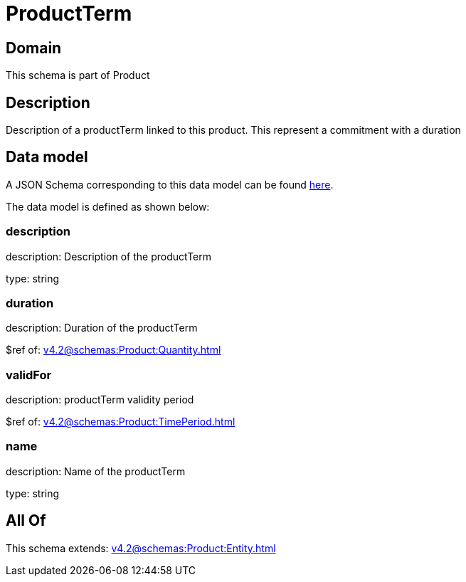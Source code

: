 = ProductTerm

[#domain]
== Domain

This schema is part of Product

[#description]
== Description

Description of a productTerm linked to this product. This represent a commitment with a duration


[#data_model]
== Data model

A JSON Schema corresponding to this data model can be found https://tmforum.org[here].

The data model is defined as shown below:


=== description
description: Description of the productTerm

type: string


=== duration
description: Duration of the productTerm

$ref of: xref:v4.2@schemas:Product:Quantity.adoc[]


=== validFor
description: productTerm validity period

$ref of: xref:v4.2@schemas:Product:TimePeriod.adoc[]


=== name
description: Name of the productTerm

type: string


[#all_of]
== All Of

This schema extends: xref:v4.2@schemas:Product:Entity.adoc[]
